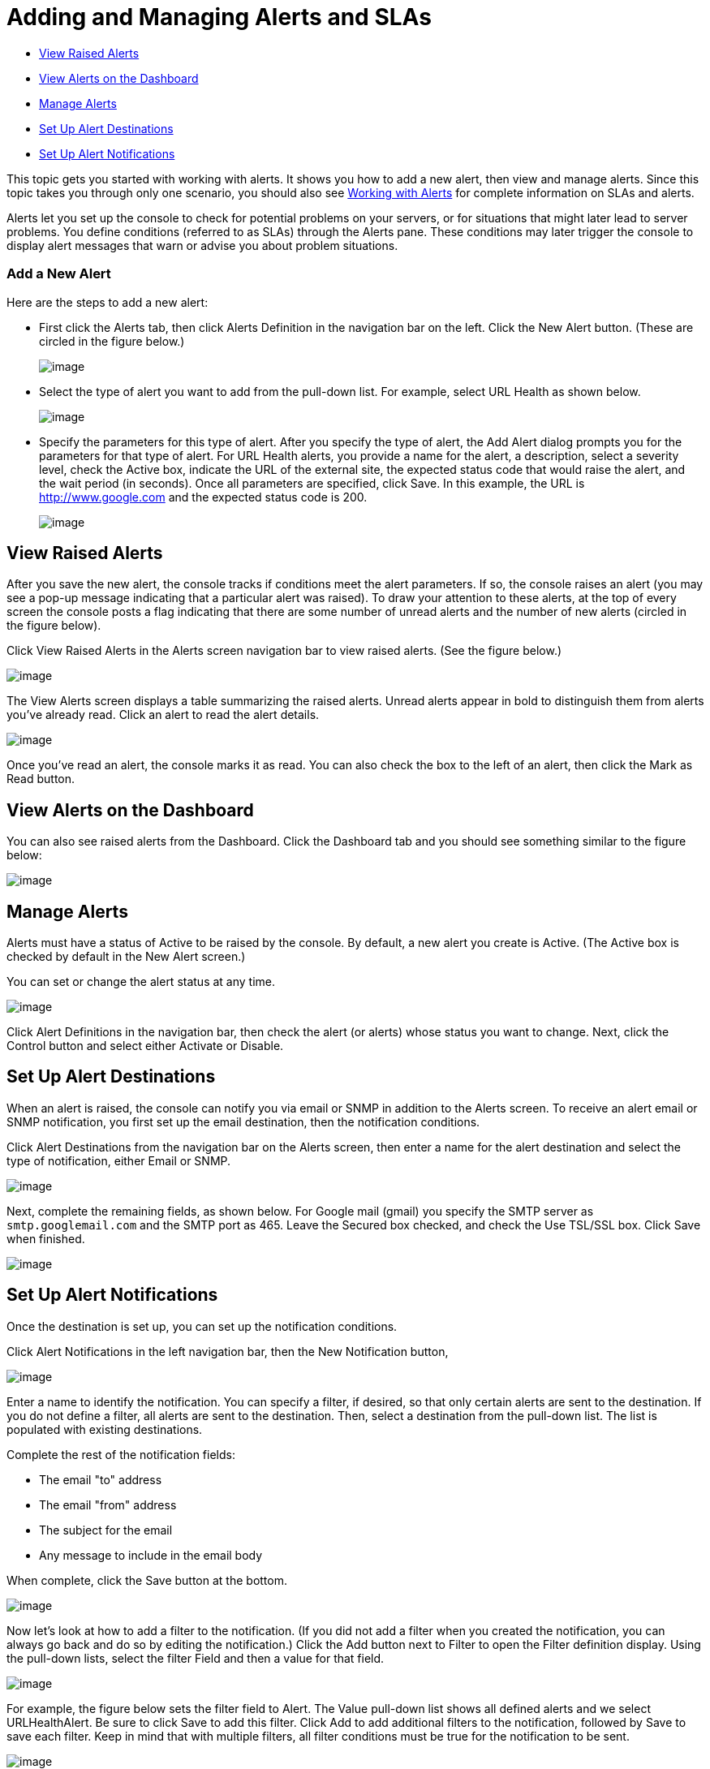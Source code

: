 = Adding and Managing Alerts and SLAs

* link:#AddingandManagingAlertsandSLAs-ViewRaisedAlerts[View Raised Alerts]
* link:#AddingandManagingAlertsandSLAs-ViewAlertsontheDashboard[View Alerts on the Dashboard]
* link:#AddingandManagingAlertsandSLAs-ManageAlerts[Manage Alerts]
* link:#AddingandManagingAlertsandSLAs-SetUpAlertDestinations[Set Up Alert Destinations]
* link:#AddingandManagingAlertsandSLAs-SetUpAlertNotifications[Set Up Alert Notifications]

This topic gets you started with working with alerts. It shows you how to add a new alert, then view and manage alerts. Since this topic takes you through only one scenario, you should also see link:/documentation/display/current/Working+With+Alerts[Working with Alerts] for complete information on SLAs and alerts.

Alerts let you set up the console to check for potential problems on your servers, or for situations that might later lead to server problems. You define conditions (referred to as SLAs) through the Alerts pane. These conditions may later trigger the console to display alert messages that warn or advise you about problem situations.

=== Add a New Alert

Here are the steps to add a new alert:

* First click the Alerts tab, then click Alerts Definition in the navigation bar on the left. Click the New Alert button. (These are circled in the figure below.)
+
image:/documentation/download/attachments/122751965/new-alert1.png?version=1&modificationDate=1301100112202[image]

* Select the type of alert you want to add from the pull-down list. For example, select URL Health as shown below.
+
image:/documentation/download/attachments/122751965/new-alert-type.png?version=1&modificationDate=1301100112220[image]

* Specify the parameters for this type of alert. After you specify the type of alert, the Add Alert dialog prompts you for the parameters for that type of alert. For URL Health alerts, you provide a name for the alert, a description, select a severity level, check the Active box, indicate the URL of the external site, the expected status code that would raise the alert, and the wait period (in seconds). Once all parameters are specified, click Save. In this example, the URL is http://www.google.com and the expected status code is 200.
+
image:/documentation/download/attachments/122751965/new-alert2.png?version=1&modificationDate=1301100112211[image]

== View Raised Alerts

After you save the new alert, the console tracks if conditions meet the alert parameters. If so, the console raises an alert (you may see a pop-up message indicating that a particular alert was raised). To draw your attention to these alerts, at the top of every screen the console posts a flag indicating that there are some number of unread alerts and the number of new alerts (circled in the figure below).

Click View Raised Alerts in the Alerts screen navigation bar to view raised alerts. (See the figure below.)

image:/documentation/download/attachments/122751965/view-alerts.png?version=1&modificationDate=1301100112193[image]

The View Alerts screen displays a table summarizing the raised alerts. Unread alerts appear in bold to distinguish them from alerts you've already read. Click an alert to read the alert details.

image:/documentation/download/attachments/122751965/view-alerts-details.png?version=1&modificationDate=1301100112181[image]

Once you've read an alert, the console marks it as read. You can also check the box to the left of an alert, then click the Mark as Read button.

== View Alerts on the Dashboard

You can also see raised alerts from the Dashboard. Click the Dashboard tab and you should see something similar to the figure below:

image:/documentation/download/attachments/122751965/alert-dashboard.png?version=1&modificationDate=1301100157151[image]

== Manage Alerts

Alerts must have a status of Active to be raised by the console. By default, a new alert you create is Active. (The Active box is checked by default in the New Alert screen.)

You can set or change the alert status at any time.

image:/documentation/download/attachments/122751965/alert-status.png?version=1&modificationDate=1301100241266[image]

Click Alert Definitions in the navigation bar, then check the alert (or alerts) whose status you want to change. Next, click the Control button and select either Activate or Disable.

== Set Up Alert Destinations

When an alert is raised, the console can notify you via email or SNMP in addition to the Alerts screen. To receive an alert email or SNMP notification, you first set up the email destination, then the notification conditions.

Click Alert Destinations from the navigation bar on the Alerts screen, then enter a name for the alert destination and select the type of notification, either Email or SNMP.

image:/documentation/download/attachments/122751965/alert-dest1.png?version=1&modificationDate=1301099987952[image]

Next, complete the remaining fields, as shown below. For Google mail (gmail) you specify the SMTP server as `smtp.googlemail.com` and the SMTP port as 465. Leave the Secured box checked, and check the Use TSL/SSL box. Click Save when finished.

image:/documentation/download/attachments/122751965/alerts-destination-add-email-google.png?version=1&modificationDate=1301100034508[image]

== Set Up Alert Notifications

Once the destination is set up, you can set up the notification conditions.

Click Alert Notifications in the left navigation bar, then the New Notification button,

image:/documentation/download/attachments/122751965/alerts-notification.png?version=1&modificationDate=1301100241279[image]

Enter a name to identify the notification. You can specify a filter, if desired, so that only certain alerts are sent to the destination. If you do not define a filter, all alerts are sent to the destination. Then, select a destination from the pull-down list. The list is populated with existing destinations.

Complete the rest of the notification fields:

* The email "to" address
* The email "from" address
* The subject for the email
* Any message to include in the email body

When complete, click the Save button at the bottom.

image:/documentation/download/attachments/122751965/alerts-notification-complete.png?version=1&modificationDate=1301100299336[image]

Now let's look at how to add a filter to the notification. (If you did not add a filter when you created the notification, you can always go back and do so by editing the notification.) Click the Add button next to Filter to open the Filter definition display. Using the pull-down lists, select the filter Field and then a value for that field.

image:/documentation/download/attachments/122751965/alerts-notification-filter.png?version=1&modificationDate=1301100299345[image]

For example, the figure below sets the filter field to Alert. The Value pull-down list shows all defined alerts and we select URLHealthAlert. Be sure to click Save to add this filter. Click Add to add additional filters to the notification, followed by Save to save each filter. Keep in mind that with multiple filters, all filter conditions must be true for the notification to be sent.

image:/documentation/download/attachments/122751965/alerts-notification-filter1.png?version=1&modificationDate=1301100299353[image]

If you change your mind and want to remove a filter, simply click the red X to the right of the filter.

image:/documentation/download/attachments/122751965/alerts-notification-filter2.png?version=1&modificationDate=1301100299322[image]
